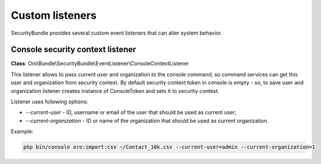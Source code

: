 .. _backend-security-bundle-listeners:

Custom listeners
================

SecurityBundle provides several custom event listeners that can alter system behavior.

Console security context listener
---------------------------------

**Class**: Oro\\Bundle\\SecurityBundle\\EventListener\\ConsoleContextListener

This listener allows to pass current user and organization to the console command, so command services can get this user and organization from security context. By default security context token in console is empty - so, to save user and organization listener creates instance of ConsoleToken and sets it to security context.

Listener uses following options:

- *--current-user* - ID, username or email of the user that should be used as current user;
- *--current-organization* - ID or name of the organization that should be used as current organization.

Example:

.. code-block:: php

   php bin/console oro:import:csv ~/Contact_10k.csv --current-user=admin --current-organization=1

